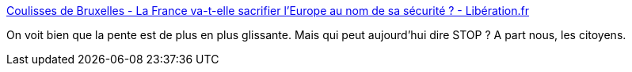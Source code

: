 :jbake-type: post
:jbake-status: published
:jbake-title: Coulisses de Bruxelles - La France va-t-elle sacrifier l'Europe au nom de sa sécurité ? - Libération.fr
:jbake-tags: politique,europe,_mois_nov.,_année_2015
:jbake-date: 2015-11-27
:jbake-depth: ../
:jbake-uri: shaarli/1448627530000.adoc
:jbake-source: https://nicolas-delsaux.hd.free.fr/Shaarli?searchterm=http%3A%2F%2Fbruxelles.blogs.liberation.fr%2F2015%2F11%2F26%2Fla-france-va-t-elle-sacrifier-leurope-au-nom-de-sa-securite%2F&searchtags=politique+europe+_mois_nov.+_ann%C3%A9e_2015
:jbake-style: shaarli

http://bruxelles.blogs.liberation.fr/2015/11/26/la-france-va-t-elle-sacrifier-leurope-au-nom-de-sa-securite/[Coulisses de Bruxelles - La France va-t-elle sacrifier l'Europe au nom de sa sécurité ? - Libération.fr]

On voit bien que la pente est de plus en plus glissante. Mais qui peut aujourd'hui dire STOP ? A part nous, les citoyens.
